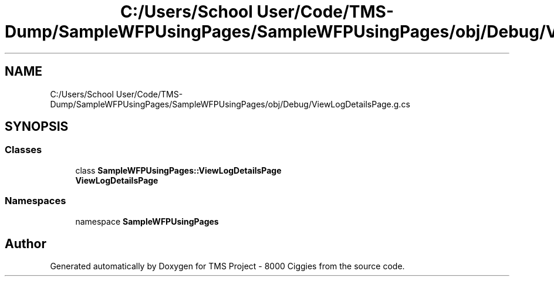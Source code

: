 .TH "C:/Users/School User/Code/TMS-Dump/SampleWFPUsingPages/SampleWFPUsingPages/obj/Debug/ViewLogDetailsPage.g.cs" 3 "Fri Nov 22 2019" "Version 3.0" "TMS Project - 8000 Ciggies" \" -*- nroff -*-
.ad l
.nh
.SH NAME
C:/Users/School User/Code/TMS-Dump/SampleWFPUsingPages/SampleWFPUsingPages/obj/Debug/ViewLogDetailsPage.g.cs
.SH SYNOPSIS
.br
.PP
.SS "Classes"

.in +1c
.ti -1c
.RI "class \fBSampleWFPUsingPages::ViewLogDetailsPage\fP"
.br
.RI "\fBViewLogDetailsPage\fP "
.in -1c
.SS "Namespaces"

.in +1c
.ti -1c
.RI "namespace \fBSampleWFPUsingPages\fP"
.br
.in -1c
.SH "Author"
.PP 
Generated automatically by Doxygen for TMS Project - 8000 Ciggies from the source code\&.
